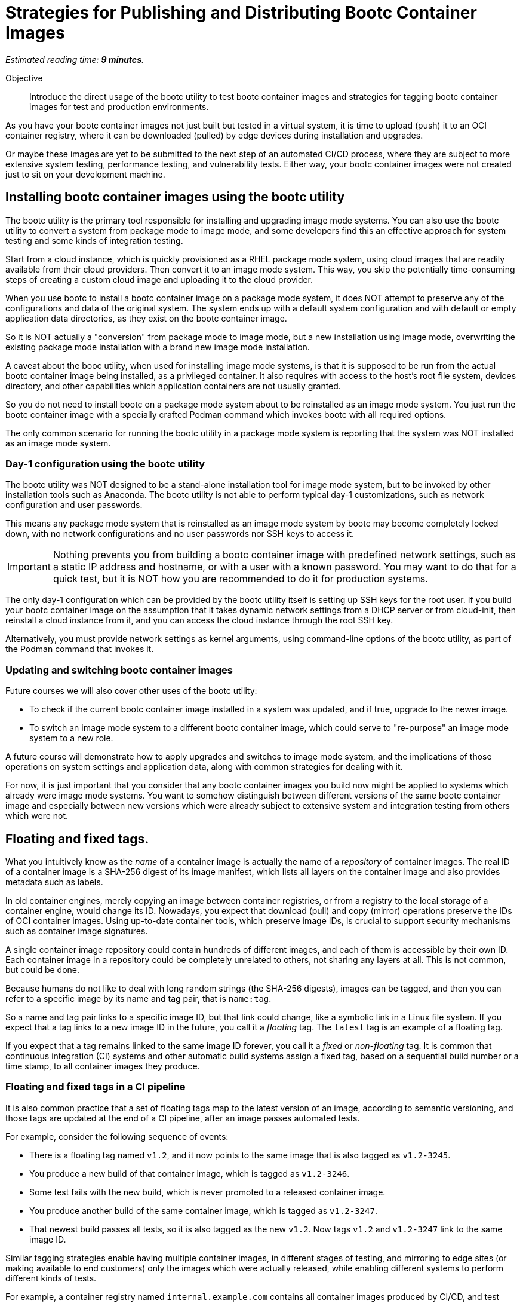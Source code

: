 :time_estimate: 9

= Strategies for Publishing and Distributing Bootc Container Images

_Estimated reading time: *{time_estimate} minutes*._

Objective::
Introduce the direct usage of the bootc utility to test bootc container images and strategies for tagging bootc container images for test and production environments.

As you have your bootc container images not just built but tested in a virtual system, it is time to upload (push) it to an OCI container registry, where it can be downloaded (pulled) by edge devices during installation and upgrades.

Or maybe these images are yet to be submitted to the next step of an automated CI/CD process, where they are subject to more extensive system testing, performance testing, and vulnerability tests.
Either way, your bootc container images were not created just to sit on your development machine.

== Installing bootc container images using the bootc utility

The bootc utility is the primary tool responsible for installing and upgrading image mode systems.
You can also use the bootc utility to convert a system from package mode to image mode, and some developers find this an effective approach for system testing and some kinds of integration testing.

Start from a cloud instance, which is quickly provisioned as a RHEL package mode system, using cloud images that are readily available from their cloud providers.
Then convert it to an image mode system.
This way, you skip the potentially time-consuming steps of creating a custom cloud image and uploading it to the cloud provider.

When you use bootc to install a bootc container image on a package mode system, it does NOT attempt to preserve any of the configurations and data of the original system. 
The system ends up with a default system configuration and with default or empty application data directories, as they exist on the bootc container image.

So it is NOT actually a "conversion" from package mode to image mode, but a new installation using image mode, overwriting the existing package mode installation with a brand new image mode installation.

A caveat about the booc utility, when used for installing image mode systems, is that it is supposed to be run from the actual bootc container image being installed, as a privileged container.
It also requires with access to the host's root file system, devices directory, and other capabilities which application containers are not usually granted.

So you do not need to install bootc on a package mode system about to be reinstalled as an image mode system.
You just run the bootc container image with a specially crafted Podman command which invokes bootc with all required options.

The only common scenario for running the bootc utility in a package mode system is reporting that the system was NOT installed as an image mode system.

=== Day-1 configuration using the bootc utility

The bootc utility was NOT designed to be a stand-alone installation tool for image mode system, but to be invoked by other installation tools such as Anaconda.
The bootc utility is not able to perform typical day-1 customizations, such as network configuration and user passwords.

This means any package mode system that is reinstalled as an image mode system by bootc may become completely locked down, with no network configurations and no user passwords nor SSH keys to access it.

IMPORTANT: Nothing prevents you from building a bootc container image with predefined network settings, such as a static IP address and hostname, or with a user with a known password.
You may want to do that for a quick test, but it is NOT how you are recommended to do it for production systems.

The only day-1 configuration which can be provided by the bootc utility itself is setting up SSH keys for the root user.
If you build your bootc container image on the assumption that it takes dynamic network settings from a DHCP server or from cloud-init, then reinstall a cloud instance from it, and you can access the cloud instance through the root SSH key.

Alternatively, you must provide network settings as kernel arguments, using command-line options of the bootc utility, as part of the Podman command that invokes it.

=== Updating and switching bootc container images

Future courses we will also cover other uses of the bootc utility:

* To check if the current bootc container image installed in a system was updated, and if true, upgrade to the newer image.

* To switch an image mode system to a different bootc container image, which could serve to "re-purpose" an image mode system to a new role.

////
In both cases, the bootc utility will preserve configuration and data on the image mode system.
The only difference between upgrade and switch operations is that upgrades assume the system keeps using the same container image reference, that is, the name and tag, and from the same OCI container registry.

Switches, on the other hand, happen when you change either part of the bootc container image reference.
In both cases, you run the bootc utility directly from its image mode system.
And after it downloads the new or updated container image, it runs the bootc utility from that image to install the kernel, bootloader, and perform other required tasks.
////

A future course will demonstrate how to apply upgrades and switches to image mode system, and the implications of those operations on system settings and application data, along with common strategies for dealing with it.

For now, it is just important that you consider that any bootc container images you build now might be applied to systems which already were image mode systems.
You want to somehow distinguish between different versions of the same bootc container image and especially between new versions which were already subject to extensive system and integration testing from others which were not.

== Floating and fixed tags.

What you intuitively know as the _name_ of a container image is actually the name of a _repository_ of container images. 
The real ID of a container image is a SHA-256 digest of its image manifest, which lists all layers on the container image and also provides metadata such as labels.

In old container engines, merely copying an image between container registries, or from a registry to the local storage of a container engine, would change its ID.
Nowadays, you expect that download (pull) and copy (mirror) operations preserve the IDs of OCI container images.
Using up-to-date container tools, which preserve image IDs, is crucial to support security mechanisms such as container image signatures.

A single container image repository could contain hundreds of different images, and each of them is accessible by their own ID.
Each container image in a repository could be completely unrelated to others, not sharing any layers at all.
This is not common, but could be done.

Because humans do not like to deal with long random strings (the SHA-256 digests), images can be tagged, and then you can refer to a specific image by its name and tag pair, that is `name:tag`.

So a name and tag pair links to a specific image ID, but that link could change, like a symbolic link in a Linux file system.
If you expect that a tag links to a new image ID in the future, you call it a _floating_ tag.
The `latest` tag is an example of a floating tag.

If you expect that a tag remains linked to the same image ID forever, you call it a _fixed_ or _non-floating_ tag.
It is common that continuous integration (CI) systems and other automatic build systems assign a fixed tag, based on a sequential build number or a time stamp, to all container images they produce.

=== Floating and fixed tags in a CI pipeline

It is also common practice that a set of floating tags map to the latest version of an image, according to semantic versioning, and those tags are updated at the end of a CI pipeline, after an image passes automated tests.

For example, consider the following sequence of events:

* There is a floating tag named `v1.2`, and it now points to the same image that is also tagged as `v1.2-3245`.

* You produce a new build of that container image, which is tagged as `v1.2-3246`.

* Some test fails with the new build, which is never promoted to a released container image.

* You produce another build of the same container image, which is tagged as `v1.2-3247`.

* That newest build passes all tests, so it is also tagged as the new `v1.2`.
Now tags `v1.2` and `v1.2-3247` link to the same image ID.

Similar tagging strategies enable having multiple container images, in different stages of testing, and mirroring to edge sites (or making available to end customers) only the images which were actually released, while enabling different systems to perform different kinds of tests.

For example, a container registry named `internal.example.com` contains all container images produced by CI/CD, and test systems grab images from that registry.

Another container registry, named `production.example.com`, only contains images which pass all tests and are intended to be used in production systems.

This second registry would NOT contain all container images that exist in the first one.
Having a consistent tagging scheme enables administrators to take corrective action if mirroring from one registry to the other fails for any reason.

These are, in fact, recommended practices for managing application container images, and they apply to bootc container images as well.

== What's next

In the next activity, you will publish a bootc container image for use by integration testings, which are performed using pre-existing VMs with the `bootc install` command.
After tests, you you publish the bootc container with a semantic versioning floating tag, as a released image for use by production systems.
